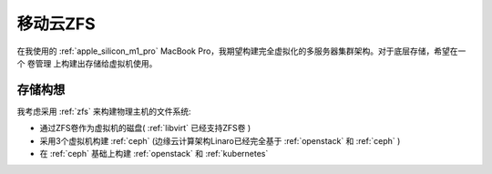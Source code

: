 .. _mobile_cloud_zfs:

=========================
移动云ZFS
=========================

在我使用的 :ref:`apple_silicon_m1_pro` MacBook Pro，我期望构建完全虚拟化的多服务器集群架构。对于底层存储，希望在一个 卷管理 上构建出存储给虚拟机使用。

存储构想
==========

我考虑采用 :ref:`zfs` 来构建物理主机的文件系统:

- 通过ZFS卷作为虚拟机的磁盘( :ref:`libvirt` 已经支持ZFS卷 )
- 采用3个虚拟机构建 :ref:`ceph` (边缘云计算架构Linaro已经完全基于 :ref:`openstack` 和 :ref:`ceph` )
- 在 :ref:`ceph` 基础上构建 :ref:`openstack` 和 :ref:`kubernetes`


